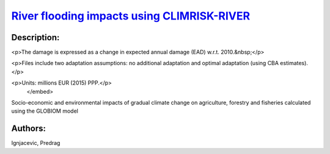 
`River flooding impacts using CLIMRISK-RIVER <https://zenodo.org/record/5529888>`_
==================================================================================

.. image:: https://zenodo.org/badge/doi/10.5281/zenodo.5529888.svg
   :target: https://doi.org/10.5281/zenodo.5529888

Description:
------------

.. raw:: html

    <embed>
        <p>Direct impacts of river flooding using the CLIMRISK-RIVER model. This includes&nbsp;direct impacts to built environment and infrastructure.</p>

<p>The damage is expressed as a change in expected annual damage (EAD) w.r.t. 2010.&nbsp;</p>

<p>Files include two adaptation assumptions: no additional adaptation and optimal adaptation (using CBA estimates).</p>

<p>Units: millions EUR (2015) PPP.</p>
    </embed>
    
Socio-economic and environmental impacts of gradual climate change on agriculture, forestry and fisheries calculated using the GLOBIOM model

Authors:
--------
Ignjacevic, Predrag

.. meta::
   :keywords: COACCH, CLIMRISK-RIVER, GLOFRIS, river flooding, flood adaptation, flood proofing
    